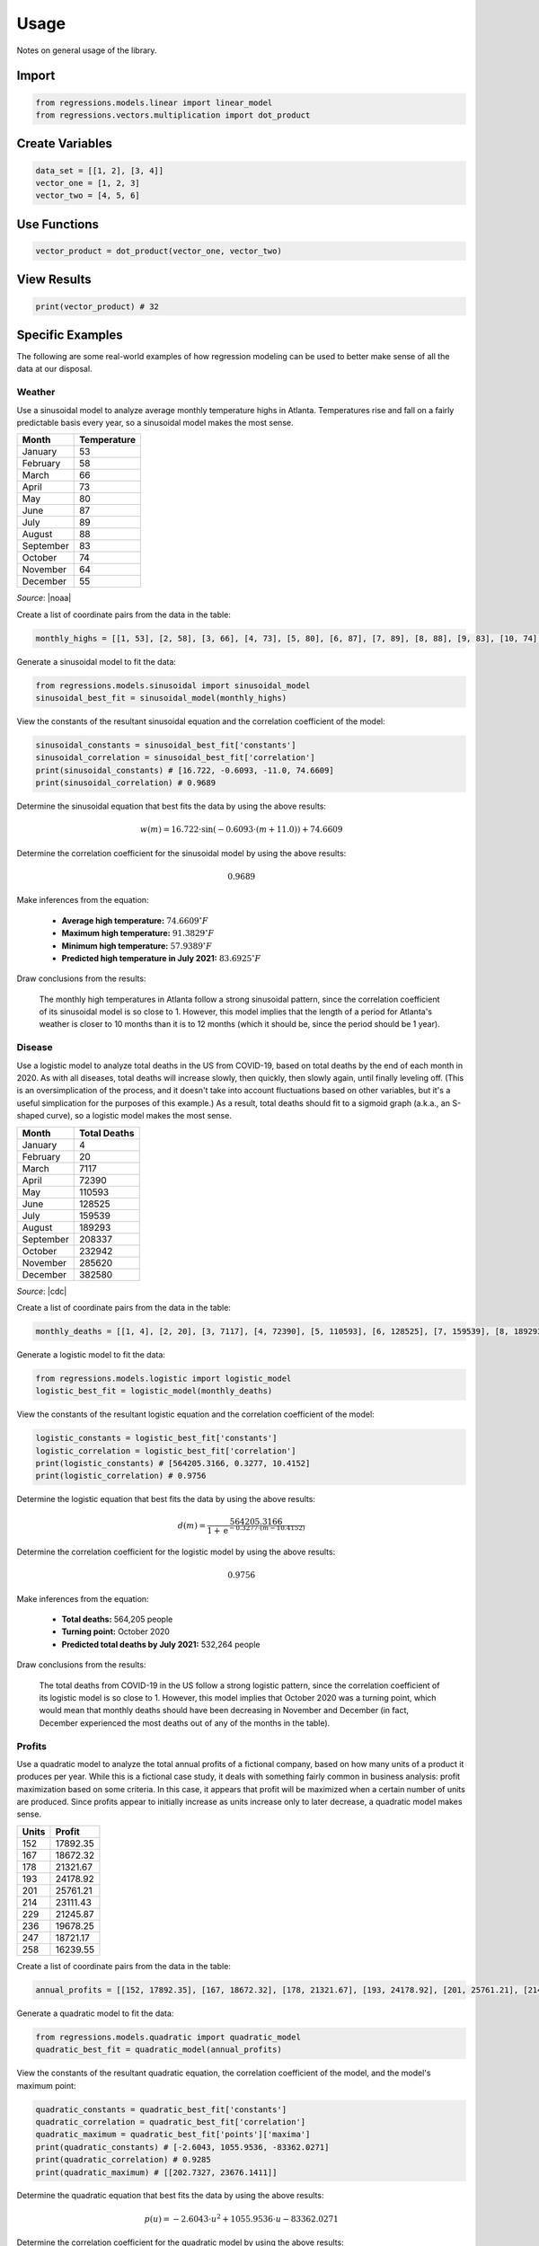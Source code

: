 Usage
-----
Notes on general usage of the library.

Import
******

.. code-block:: python

    from regressions.models.linear import linear_model
    from regressions.vectors.multiplication import dot_product

Create Variables
****************

.. code-block:: python

    data_set = [[1, 2], [3, 4]]
    vector_one = [1, 2, 3]
    vector_two = [4, 5, 6]

Use Functions
*************

.. code-block:: python

    vector_product = dot_product(vector_one, vector_two)

View Results
************

.. code-block:: python

    print(vector_product) # 32

Specific Examples
*****************
The following are some real-world examples of how regression modeling can be used to better make sense of all the data at our disposal.

Weather
^^^^^^^
Use a sinusoidal model to analyze average monthly temperature highs in Atlanta. Temperatures rise and fall on a fairly predictable basis every year, so a sinusoidal model makes the most sense.

========= ===========
Month     Temperature
========= ===========
January   53
February  58
March     66
April     73
May       80
June      87
July      89
August    88
September 83
October   74
November  64
December  55
========= ===========

*Source*: |noaa|

Create a list of coordinate pairs from the data in the table:

.. code-block:: python

    monthly_highs = [[1, 53], [2, 58], [3, 66], [4, 73], [5, 80], [6, 87], [7, 89], [8, 88], [9, 83], [10, 74], [11, 64], [12, 55]]

Generate a sinusoidal model to fit the data:

.. code-block:: python

    from regressions.models.sinusoidal import sinusoidal_model
    sinusoidal_best_fit = sinusoidal_model(monthly_highs)

View the constants of the resultant sinusoidal equation and the correlation coefficient of the model:

.. code-block:: python

    sinusoidal_constants = sinusoidal_best_fit['constants']
    sinusoidal_correlation = sinusoidal_best_fit['correlation']
    print(sinusoidal_constants) # [16.722, -0.6093, -11.0, 74.6609]
    print(sinusoidal_correlation) # 0.9689

Determine the sinusoidal equation that best fits the data by using the above results:

.. math::
    
    w(m) = 16.722\cdot{\sin(-0.6093\cdot(m + 11.0))} + 74.6609

Determine the correlation coefficient for the sinusoidal model by using the above results:

.. math::

    0.9689

Make inferences from the equation:

    * **Average high temperature:** :math:`74.6609^{\circ}F`
    * **Maximum high temperature:** :math:`91.3829^{\circ}F`
    * **Minimum high temperature:** :math:`57.9389^{\circ}F`
    * **Predicted high temperature in July 2021:** :math:`83.6925^{\circ}F`

Draw conclusions from the results:

    The monthly high temperatures in Atlanta follow a strong sinusoidal pattern, since the correlation coefficient of its sinusoidal model is so close to 1. However, this model implies that the length of a period for Atlanta's weather is closer to 10 months than it is to 12 months (which it should be, since the period should be 1 year).

Disease
^^^^^^^
Use a logistic model to analyze total deaths in the US from COVID-19, based on total deaths by the end of each month in 2020. As with all diseases, total deaths will increase slowly, then quickly, then slowly again, until finally leveling off. (This is an oversimplication of the process, and it doesn't take into account fluctuations based on other variables, but it's a useful simplication for the purposes of this example.) As a result, total deaths should fit to a sigmoid graph (a.k.a., an S-shaped curve), so a logistic model makes the most sense.

========= ============
Month     Total Deaths
========= ============
January   4
February  20
March     7117
April     72390
May       110593
June      128525
July      159539
August    189293
September 208337
October   232942
November  285620
December  382580
========= ============

*Source*: |cdc|

Create a list of coordinate pairs from the data in the table:

.. code-block:: python

    monthly_deaths = [[1, 4], [2, 20], [3, 7117], [4, 72390], [5, 110593], [6, 128525], [7, 159539], [8, 189293], [9, 208337], [10, 232942], [11, 285620], [12, 382580]]

Generate a logistic model to fit the data:

.. code-block:: python

    from regressions.models.logistic import logistic_model
    logistic_best_fit = logistic_model(monthly_deaths)

View the constants of the resultant logistic equation and the correlation coefficient of the model:

.. code-block:: python

    logistic_constants = logistic_best_fit['constants']
    logistic_correlation = logistic_best_fit['correlation']
    print(logistic_constants) # [564205.3166, 0.3277, 10.4152]
    print(logistic_correlation) # 0.9756

Determine the logistic equation that best fits the data by using the above results:

.. math::
    
    d(m) = \frac{564205.3166}{1 + \text{e}^{-0.3277\cdot(m - 10.4152)}}

Determine the correlation coefficient for the logistic model by using the above results:

.. math::

    0.9756

Make inferences from the equation:

    * **Total deaths:** 564,205 people
    * **Turning point:** October 2020
    * **Predicted total deaths by July 2021:** 532,264 people

Draw conclusions from the results:

    The total deaths from COVID-19 in the US follow a strong logistic pattern, since the correlation coefficient of its logistic model is so close to 1. However, this model implies that October 2020 was a turning point, which would mean that monthly deaths should have been decreasing in November and December (in fact, December experienced the most deaths out of any of the months in the table).

Profits
^^^^^^^
Use a quadratic model to analyze the total annual profits of a fictional company, based on how many units of a product it produces per year. While this is a fictional case study, it deals with something fairly common in business analysis: profit maximization based on some criteria. In this case, it appears that profit will be maximized when a certain number of units are produced. Since profits appear to initially increase as units increase only to later decrease, a quadratic model makes sense.

===== ========
Units Profit
===== ========
152   17892.35
167   18672.32
178   21321.67
193   24178.92
201   25761.21   
214   23111.43
229   21245.87
236   19678.25
247   18721.17
258   16239.55
===== ========

Create a list of coordinate pairs from the data in the table:

.. code-block:: python

    annual_profits = [[152, 17892.35], [167, 18672.32], [178, 21321.67], [193, 24178.92], [201, 25761.21], [214, 23111.43], [229, 21245.87], [236, 19678.25], [247, 18721.17], [258, 16239.55]]

Generate a quadratic model to fit the data:

.. code-block:: python

    from regressions.models.quadratic import quadratic_model
    quadratic_best_fit = quadratic_model(annual_profits)

View the constants of the resultant quadratic equation, the correlation coefficient of the model, and the model's maximum point:

.. code-block:: python

    quadratic_constants = quadratic_best_fit['constants']
    quadratic_correlation = quadratic_best_fit['correlation']
    quadratic_maximum = quadratic_best_fit['points']['maxima']
    print(quadratic_constants) # [-2.6043, 1055.9536, -83362.0271]
    print(quadratic_correlation) # 0.9285
    print(quadratic_maximum) # [[202.7327, 23676.1411]]

Determine the quadratic equation that best fits the data by using the above results:

.. math::
    
    p(u) = -2.6043\cdot{u^2} + 1055.9536\cdot{u} - 83362.0271

Determine the correlation coefficient for the quadratic model by using the above results:

.. math::

    0.9285

Determine the coordinates of the absolute maximum for the quadratic model by using the above results:

.. math::

    (202.7327, 23676.1411)

Make inferences from the above information:

    * **Highest possible profits:** $23,676.14
    * **Units to produce to maximize profits:** 203 units
    * **Predicted profits if 275 units produced:** $10,075.03

Draw conclusions from the results:

    The relationship between units produced and profits earned follows a strong quadratic pattern, since the correlation coefficient of its quadratic model is so close to 1. However, this model implies that the company can never achieve profits higher than $23,676.14 (even though it earned $25,761.21 when it previously sold 201 units, as seen in the table).

.. |noaa| raw:: html

    <a href="https://www.ncdc.noaa.gov" target="_blank">NOAA</a>

.. |cdc| raw:: html

    <a href="https://www.cdc.gov/nchs/nvss/vsrr/covid19/index.htm" target="_blank">CDC</a>